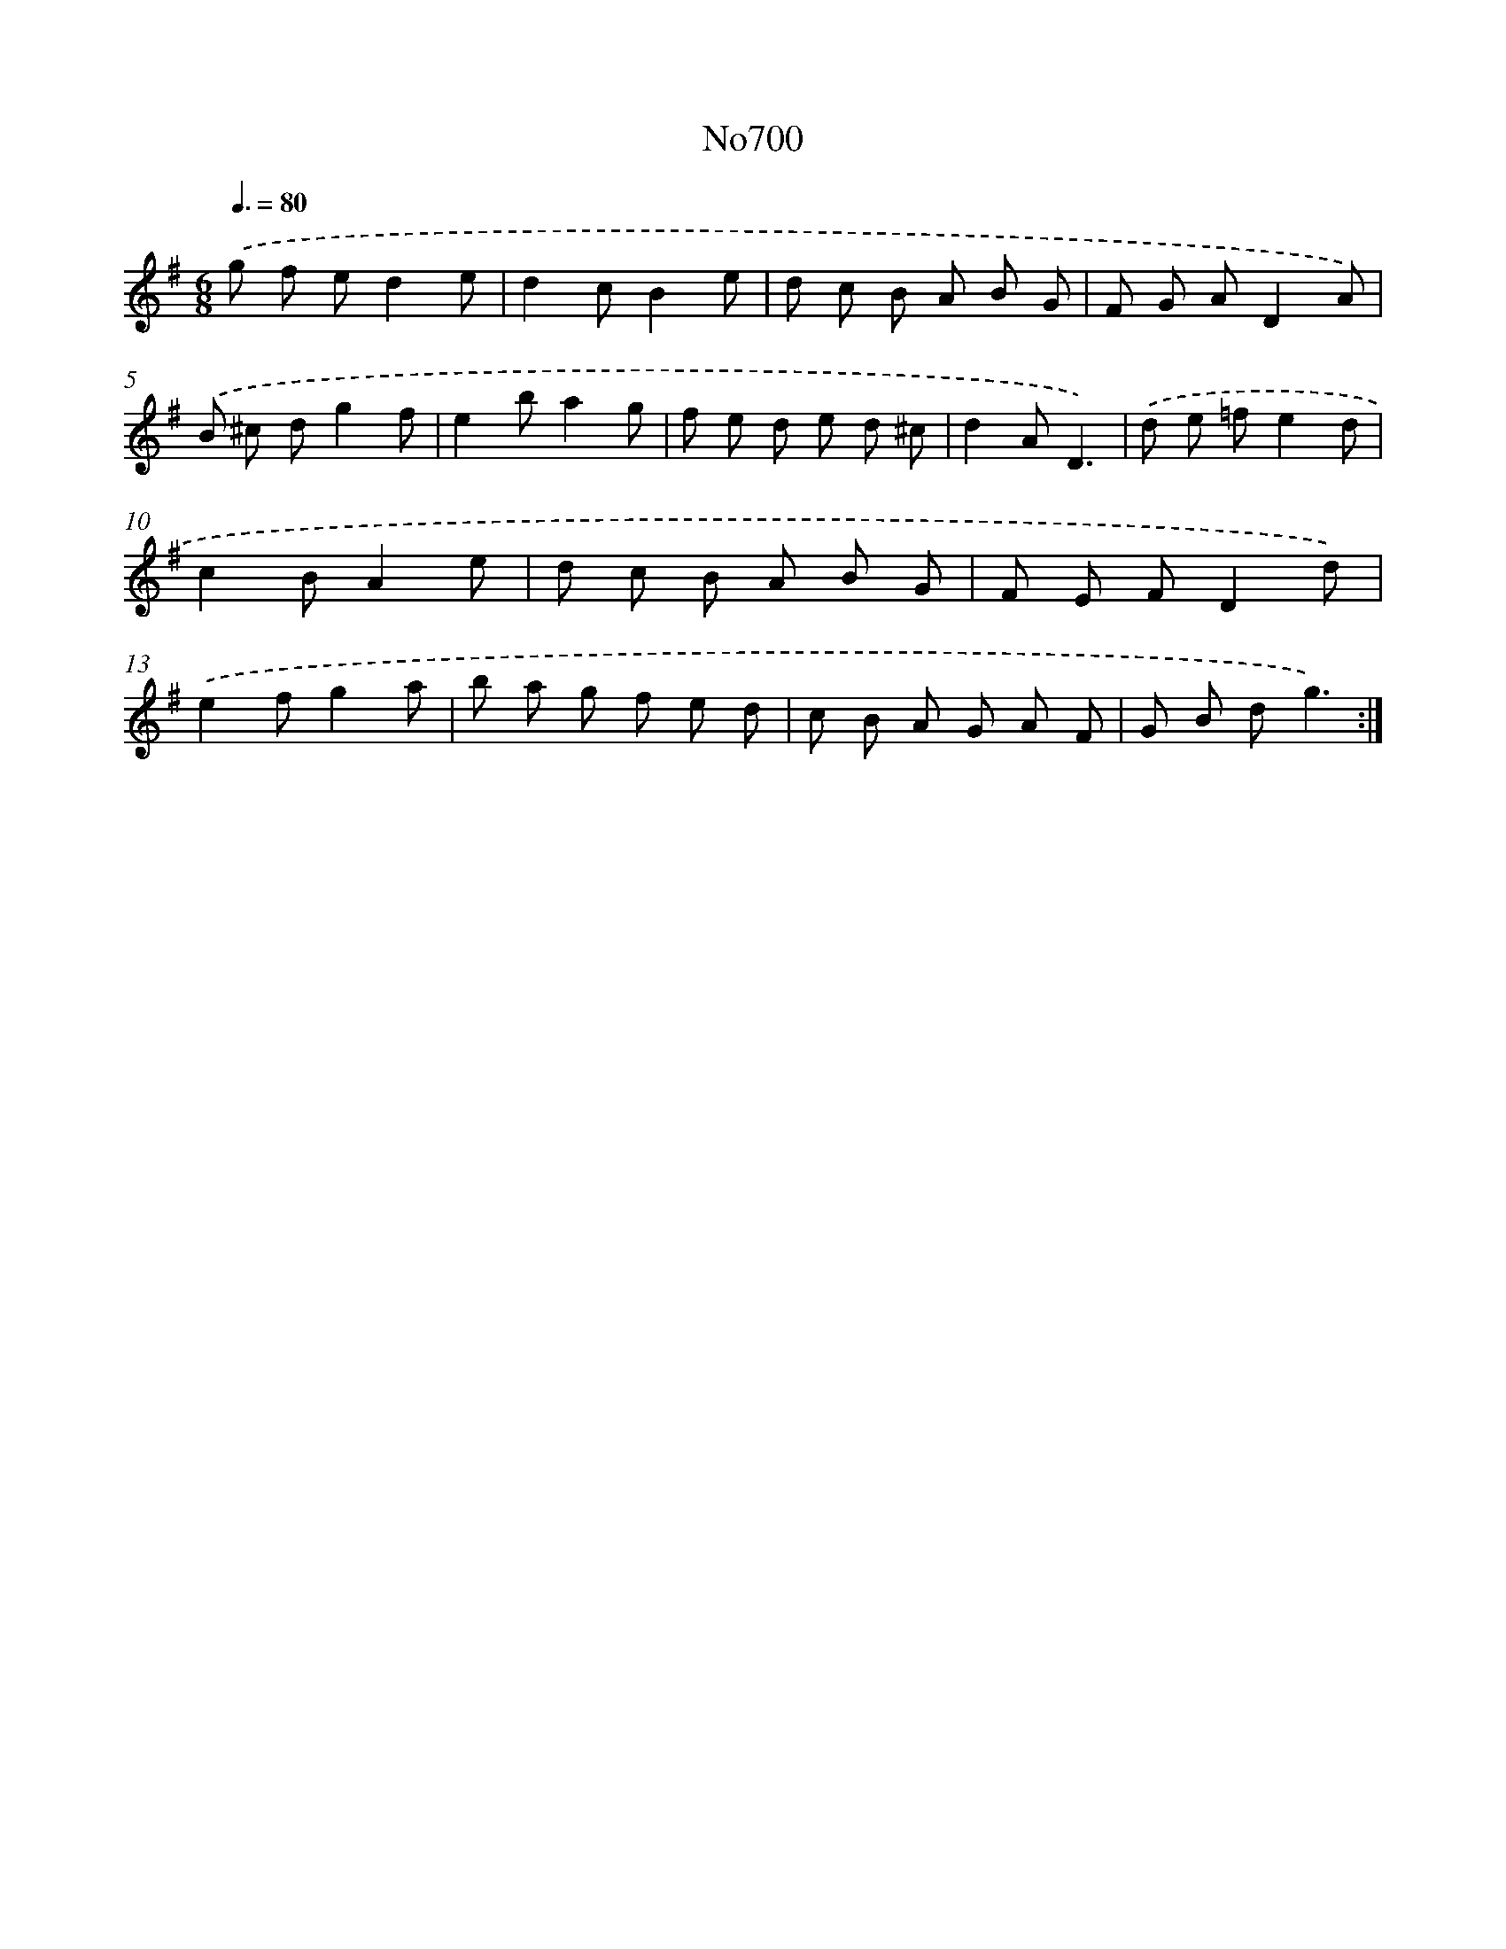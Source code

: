 X: 7133
T: No700
%%abc-version 2.0
%%abcx-abcm2ps-target-version 5.9.1 (29 Sep 2008)
%%abc-creator hum2abc beta
%%abcx-conversion-date 2018/11/01 14:36:34
%%humdrum-veritas 1438104099
%%humdrum-veritas-data 3779516791
%%continueall 1
%%barnumbers 0
L: 1/8
M: 6/8
Q: 3/8=80
K: G clef=treble
.('g f ed2e |
d2cB2e |
d c B A B G |
F G AD2A) |
.('B ^c dg2f |
e2ba2g |
f e d e d ^c |
d2AD3) |
.('d e =fe2d |
c2BA2e |
d c B A B G |
F E FD2d) |
.('e2fg2a |
b a g f e d |
c B A G A F |
G B dg3) :|]
